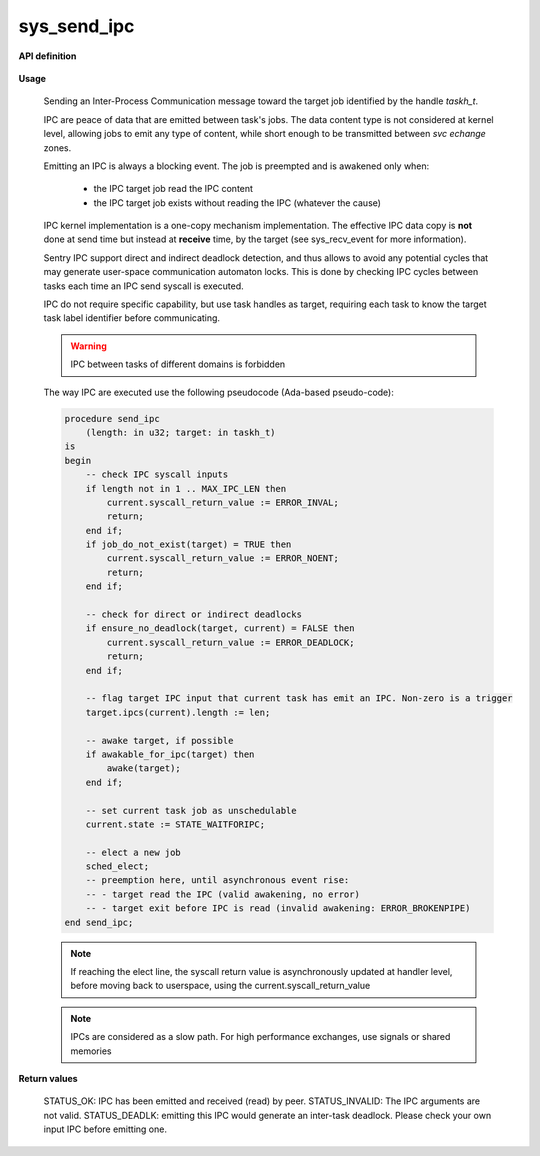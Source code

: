 sys_send_ipc
""""""""""""
.. _uapi_send_ipc:

**API definition**

   .. code-block:: c
       :caption: C UAPI for send_ipc syscall

       enum Status __sys_send_ipc(taskh_t target, uint32_t len);

**Usage**

   Sending an Inter-Process Communication message toward the target job
   identified by the handle `taskh_t`.

   IPC are peace of data that are emitted between task's jobs. The data content
   type is not considered at kernel level, allowing jobs to emit any type of content,
   while short enough to be transmitted between `svc echange` zones.

   Emitting an IPC is always a blocking event. The job is preempted and is awakened
   only when:

      * the IPC target job read the IPC content
      * the IPC target job exists without reading the IPC (whatever the cause)

   IPC kernel implementation is a one-copy mechanism implementation. The effective
   IPC data copy is **not** done at send time but instead at **receive** time, by the
   target (see sys_recv_event for more information).

   Sentry IPC support direct and indirect deadlock detection, and thus allows to
   avoid any potential cycles that may generate user-space communication automaton
   locks. This is done by checking IPC cycles between tasks each time an IPC send
   syscall is executed.

   IPC do not require specific capability, but use task handles as target, requiring
   each task to know the target task label identifier before communicating.

   .. warning::
       IPC between tasks of different domains is forbidden


   The way IPC are executed use the following pseudocode (Ada-based pseudo-code):

   .. code-block:: ada

       procedure send_ipc
           (length: in u32; target: in taskh_t)
       is
       begin
           -- check IPC syscall inputs
           if length not in 1 .. MAX_IPC_LEN then
               current.syscall_return_value := ERROR_INVAL;
               return;
           end if;
           if job_do_not_exist(target) = TRUE then
               current.syscall_return_value := ERROR_NOENT;
               return;
           end if;

           -- check for direct or indirect deadlocks
           if ensure_no_deadlock(target, current) = FALSE then
               current.syscall_return_value := ERROR_DEADLOCK;
               return;
           end if;

           -- flag target IPC input that current task has emit an IPC. Non-zero is a trigger
           target.ipcs(current).length := len;

           -- awake target, if possible
           if awakable_for_ipc(target) then
               awake(target);
           end if;

           -- set current task job as unschedulable
           current.state := STATE_WAITFORIPC;

           -- elect a new job
           sched_elect;
           -- preemption here, until asynchronous event rise:
           -- - target read the IPC (valid awakening, no error)
           -- - target exit before IPC is read (invalid awakening: ERROR_BROKENPIPE)
       end send_ipc;

   .. note::
       If reaching the elect line, the syscall return value is asynchronously updated
       at handler level, before moving back to userspace, using the current.syscall_return_value

   .. note::
      IPCs are considered as a slow path. For high performance exchanges, use
      signals or shared memories

**Return values**

    STATUS_OK: IPC has been emitted and received (read) by peer.
    STATUS_INVALID: The IPC arguments are not valid.
    STATUS_DEADLK: emitting this IPC would generate an inter-task deadlock. Please check your own input IPC before emitting one.
